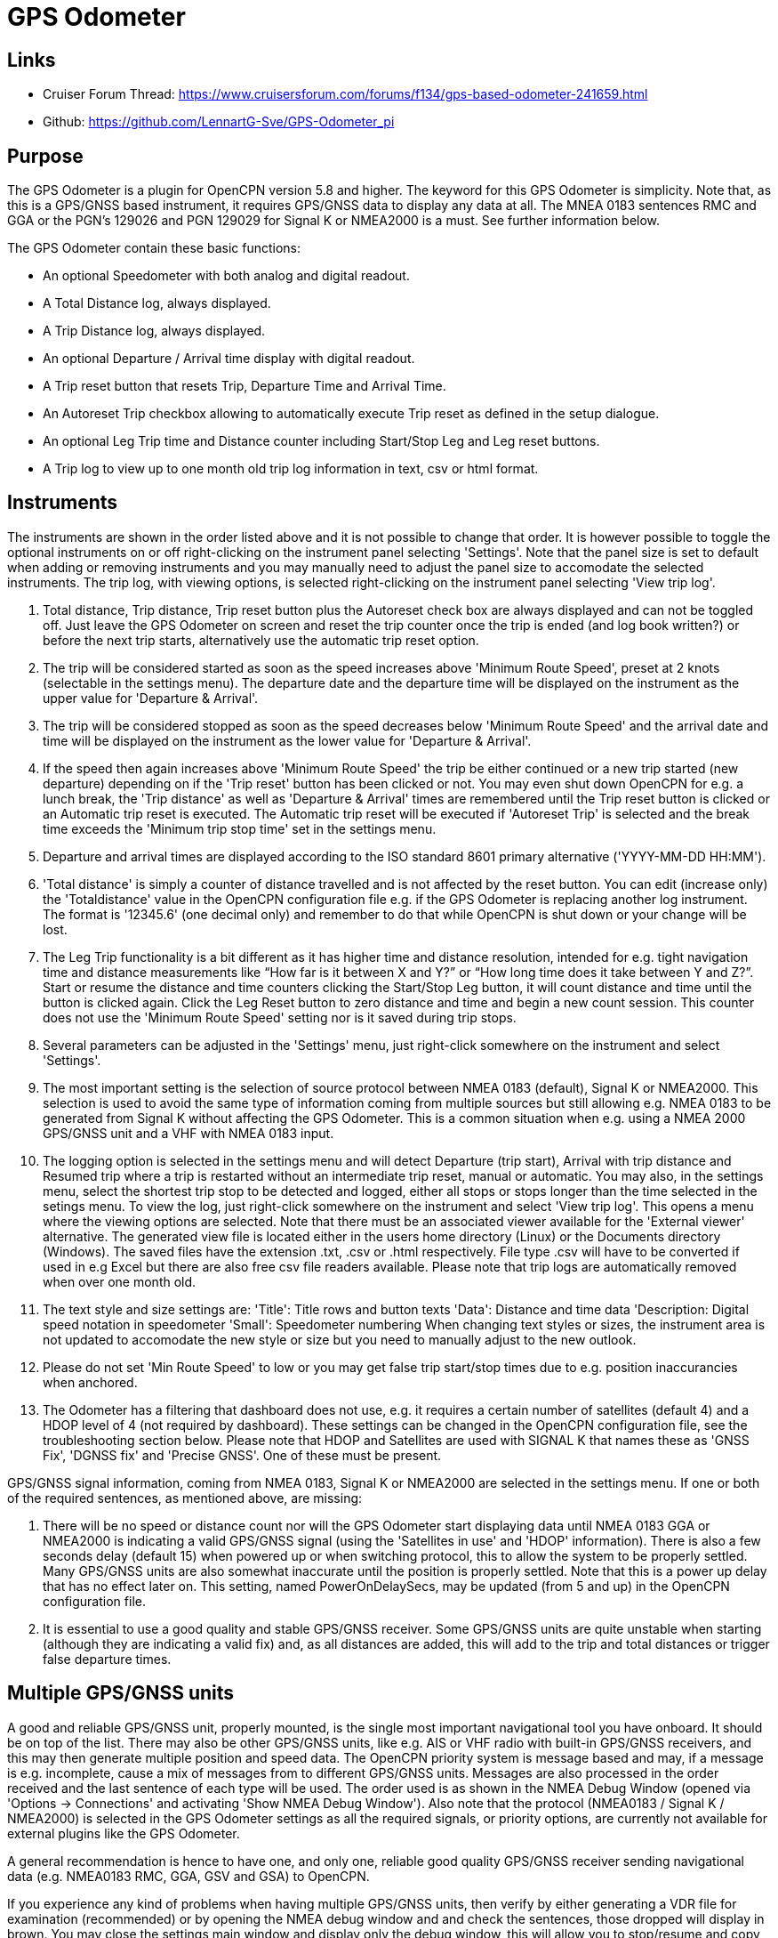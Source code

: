 = GPS Odometer

== Links

* Cruiser Forum Thread: https://www.cruisersforum.com/forums/f134/gps-based-odometer-241659.html
* Github: https://github.com/LennartG-Sve/GPS-Odometer_pi

== Purpose

The GPS Odometer is a plugin for OpenCPN version 5.8 and higher.
The keyword for this GPS Odometer is simplicity. Note that, as this is a GPS/GNSS based instrument, it requires GPS/GNSS data to display any data at all. The MNEA 0183 sentences RMC and GGA or the PGN's 129026 and PGN 129029 for Signal K or NMEA2000 is a must. See further information below.

The GPS Odometer contain these basic functions:

* An optional Speedometer with both analog and digital readout.
* A Total Distance log, always displayed.
* A Trip Distance log, always displayed.
* An optional Departure / Arrival time display with digital readout.
* A Trip reset button that resets Trip, Departure Time and Arrival Time.
* An Autoreset Trip checkbox allowing to automatically execute Trip reset as defined in the setup dialogue.
* An optional Leg Trip time and Distance counter including Start/Stop Leg and Leg reset buttons.
* A Trip log to view up to one month old trip log information in text, csv or html format.

== Instruments

The instruments are shown in the order listed above and it is not possible to change that order. It is however possible to toggle the optional instruments on or off right-clicking on the instrument panel selecting 'Settings'. Note that the panel size is set to default when adding or removing instruments and you may manually need to adjust the panel size to accomodate the selected instruments. 
The trip log, with viewing options, is selected right-clicking on the instrument panel selecting 'View trip log'.

. Total distance, Trip distance, Trip reset button plus the Autoreset check box are always displayed and can not be toggled off. Just leave the GPS Odometer on screen and reset the trip counter once the trip is ended (and log book written?) or before the next trip starts, alternatively use the automatic trip reset option.
. The trip will be considered started as soon as the speed increases above 'Minimum Route Speed', preset at 2 knots (selectable in the settings menu). The departure date and the departure time will be displayed on the instrument as the upper value for 'Departure & Arrival'.
. The trip will be considered stopped as soon as the speed decreases below 'Minimum Route Speed' and the arrival date and time will be displayed on the instrument as the lower value for 'Departure & Arrival'.
. If the speed then again increases above 'Minimum Route Speed' the trip be either continued or a new trip started (new departure) depending on if the 'Trip reset' button has been clicked or not. You may even shut down OpenCPN for e.g. a lunch break, the 'Trip distance' as well as 'Departure & Arrival' times are remembered until the Trip reset button is clicked or an Automatic trip reset is executed. The Automatic trip reset will be executed if 'Autoreset Trip' is selected and the break time exceeds the 'Minimum trip stop time' set in the settings menu.
. Departure and arrival times are displayed according to the ISO standard 8601 primary alternative ('YYYY-MM-DD HH:MM').
. 'Total distance' is simply a counter of distance travelled and is not affected by the reset button. You can edit (increase only) the 'Totaldistance' value in the OpenCPN configuration file e.g. if the GPS Odometer is replacing another log instrument. The format is '12345.6' (one decimal only) and remember to do that while OpenCPN is shut down or your change will be lost.
. The Leg Trip functionality is a bit different as it has higher time and distance resolution, intended for e.g. tight navigation time and distance measurements like “How far is it between X and Y?” or “How long time does it take between Y and Z?”. Start or resume the distance and time counters clicking the Start/Stop Leg button, it will count distance and time until the button is clicked again. Click the Leg Reset button to zero distance and time and begin a new count session. This counter does not use the 'Minimum Route Speed' setting nor is it saved during trip stops.

. Several parameters can be adjusted in the 'Settings' menu, just right-click somewhere on the instrument and select 'Settings'.
. The most important setting is the selection of source protocol between NMEA 0183 (default), Signal K or NMEA2000. This selection is used to avoid the same type of information coming from multiple sources but still allowing e.g. NMEA 0183 to be generated from Signal K without affecting the GPS Odometer. This is a common situation when e.g. using a NMEA 2000 GPS/GNSS unit and a VHF with NMEA 0183 input.
. The logging option is selected in the settings menu and will detect Departure (trip start), Arrival with trip distance and Resumed trip where a trip is restarted without an intermediate trip reset, manual or automatic. You may also, in the settings menu, select the shortest trip stop to be detected and logged, either all stops or stops longer than the time selected in the setings menu.
To view the log, just right-click somewhere on the instrument and select 'View trip log'. This opens a menu where the viewing options are selected. Note that there must be an associated viewer available for the 'External viewer' alternative. The generated view file is located either in the users home directory (Linux) or the Documents directory (Windows). The saved files have the extension .txt, .csv or .html respectively. File type .csv will have to be converted if used in e.g Excel but there are also free csv file readers available.
Please note that trip logs are automatically removed when over one month old.
. The text style and size settings are:
'Title': Title rows and button texts
'Data': Distance and time data
'Description: Digital speed notation in speedometer
'Small': Speedometer numbering
When changing text styles or sizes, the instrument area is not updated to accomodate the new style or size but you need to manually adjust to the new outlook. 
. Please do not set 'Min Route Speed' to low or you may get false trip start/stop times due to e.g. position inaccurancies when anchored.
. The Odometer has a filtering that dashboard does not use, e.g. it requires a certain number of satellites (default 4) and a HDOP level of 4 (not required by dashboard). These settings can be changed in the OpenCPN configuration file, see the troubleshooting section below. Please note that HDOP and Satellites are used with SIGNAL K that names these as 'GNSS Fix', 'DGNSS fix' and 'Precise GNSS'. One of these must be present.

GPS/GNSS signal information, coming from NMEA 0183, Signal K or NMEA2000 are selected in the settings menu. If one or both of the required sentences, as mentioned above, are missing:

. There will be no speed or distance count nor will the GPS Odometer start displaying data until NMEA 0183 GGA or NMEA2000 is indicating a valid GPS/GNSS signal (using the 'Satellites in use' and 'HDOP' information). There is also a few seconds delay (default 15) when powered up or when switching protocol, this to allow the system to be properly settled. Many GPS/GNSS units are also somewhat inaccurate until the position is properly settled. Note that this is a power up delay that has no effect later on. This setting, named PowerOnDelaySecs, may be updated (from 5 and up) in the OpenCPN configuration file.
. It is essential to use a good quality and stable GPS/GNSS receiver. Some GPS/GNSS units are quite unstable when starting (although they are indicating a valid fix) and, as all distances are added, this will add to the trip and total distances or trigger false departure times.

== Multiple GPS/GNSS units

A good and reliable GPS/GNSS unit, properly mounted, is the single most important navigational tool you have onboard. It should be on top of the list. There may also be other GPS/GNSS units, like e.g. AIS or VHF radio with built-in GPS/GNSS receivers, and this may then generate multiple position and speed data.
The OpenCPN priority system is message based and may, if a message is e.g. incomplete, cause a mix of messages from to different GPS/GNSS units. Messages are also processed in the order received and the last sentence of each type will be used. The order used is as shown in the NMEA Debug Window (opened via 'Options -> Connections' and activating 'Show NMEA Debug Window').
Also note that the protocol (NMEA0183 / Signal K / NMEA2000) is selected in the GPS Odometer settings as all the required signals, or priority options, are currently not available for external plugins like the GPS Odometer.

A general recommendation is hence to have one, and only one, reliable good quality GPS/GNSS receiver sending navigational data (e.g. NMEA0183 RMC, GGA, GSV and GSA) to OpenCPN.

If you experience any kind of problems when having multiple GPS/GNSS units, then verify by either generating a VDR file for examination (recommended) or by opening the NMEA debug window and and check the sentences, those dropped will display in brown. You may close the settings main window and display only the debug window, this will allow you to stop/resume and copy the content if required.

If generating a VDR file, then use a standard text editor and remove everything but the lines starting with 'xxRMC' or 'xxGGA'. The letters 'xx' may be 'GP', 'EC' or something else, see the document referenced below.
Group the lines and then glance through them swiftly comparing them, you will easily spot any irregularities. The trick is then to know which unit that is in error.

Now test having only one unit sending GPS/GNSS related data, preferably your dedicated GPS/GNSS receiver. All other GPS/GNSS related data should be dropped. You may efficiently do that following this procedure:

. Go to 'Options -> Connections' and select the unit whose sentences should be dropped.
. In the 'Input filtering' select 'Ignore sentences'.
. Add the sentences RMC, GGA, GSV and GSA to be dropped. 

This should not affect the functionality of any units, just make OpenCPN drop GPS/GNSS generated sentences. If this fixes the problem, then you have an error/discrepancy in the sentences received from your 'extra' GPS/GNSS units.

A good reference page for NMEA 0183 is found at: https://gpsd.gitlab.io/gpsd/NMEA.html

A note on NMEA 2000 GPS/GNSS units: OpenCPN has currently no option to prioritize units within a NMEA 2000 network so multiple GPS/GNSS units in the same NMEA 2000 network pose a large risk of getting conflicting messages unless they can be individually controlled.

== General troubleshooting

The most common problem is the GPS/GNSS signal quality, often depending on non-optimal GPS/GNSS unit placement. This can be easily verified examining the NMEA 0183 GGA message using OpenCPN 'Options -> Connections' and activating 'Show NMEA Debug Window'.
If you are using NMEA 2000 you need to generate NMEA 0183 messages either by using the TwoCan plugin or using the signalk-to-nmea0183 app activating GGA messages and reading the NMEA 0183 messages thru port 10110.
Look for the GGA messages and these fields:

. Field 6 (following the E/W) is the Quality indicator, Should be 1 thru 5. 
. Field 7 indicates the number of satellites, should be a minimum of 4.
The required number of satellites may be adjusted setting the 'SatsRequired' parameter in the OpenCPN configuration file. The allowed range is 4 and up.
. Field 8 is the HDOP (Horizontal dilution of precision). This should be as low as possible with a default maximum of 4. The HDOP limit may be adjusted setting the 'HDOP' parameter in the OpenCPN configuration file.
The allowed range is 1 thru 10. Increasing the 'HDOP' value is a last resort if nothing else helps but also an indication that there is a GPS/GNSS problem, placement or otherwise.

If any of these values becomes 'invalid' then the speed indicator will go to '0' and it will take a few seconds before the speedometer is showing any speed. This delay is introduced as the speed may, at start or straight after a valid fix, still show an erroneous value hence affecting the distance calculations. The delay, named 'PowerOnDelaySecs' defaults to 15 but may be adjusted setting the parameter in the OpenCPN configuration file. The allowed range is 5 and up. You should never see this effect apart from when the system is started if all is working as it should.

Total distance, Trip distance, Departure time and Arrival time are saved in the OpenCPN configuration file at shutdown. They are also, together with a few other parameters, saved in the GPS Odometer data directory and updated as values changes. The data log file in the GPS Odometer data directory also contains the log information. This dedicated save is done to ensure the information will survive e.g. a power outage or a system crash where OpenCPN does not shut down properly. The information in the data directory overrides the distances and times in the OpenCPN configuration file.
. 1/ There is one exception for the Total distance where the highest of the two walues is used, see the description for Total distance above.
. 2/ If a sudden shutdown occurs while on route, no arrival time will be given upon restart as there is no Arrival time available, it will display three dashes instead.
. 3/ Starting and stopping OpenCPN, or clicking Trip reset, while on speed above 'On Route' speed may confuse the logging facility as e.g. an arrival time may be missing.

== Bugs and inconveniences

There are a few bugs/inconveniences as the instrument window sizing when e.g. removing an instrument does not update the panel size properly, just grab the lower right corner and adjust the panel size or, in worst case, restart OpenCPN before it can be adjusted.

Also, some of the parameters from the Settings menu does not update the instruments until OpenCPN is restarted, like the maximum speed setting in the speedometer.

The display on high reolution screens may not be optimal but regular screens should work just fine.

== Installing

The GPS Odometer is installed using the package manager.

There is (currently?) no version available for the Android environment as I don't have either the tools nor the knowledge to do that. Any help from the community would be appreciated.

== Final comments

The name is 'GPS Odometer' as I started this before any GNSS units was available for regular boaters and changing the name is never a winning concept. GPS is also frequently used covering both GPS and GNSS systems.

I did this plugin as I wanted a simple GPS/GNSS based Odometer. The Logbook has that option but I did not need all the other stuff in there and also wanted an on-screen solution.

For 'dry-runs' I recommend using the VDR plugin playing a suitable trip.

Contact: You can PM me through OpenCPN in Cruisers Forum, look for LennartG or use Search → Advanced search → Search by user name.
